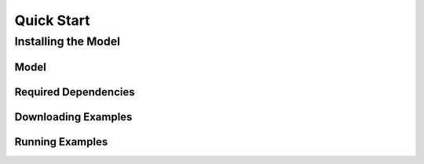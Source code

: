 Quick Start
===========

Installing the Model
--------------------

Model
^^^^^

Required Dependencies
^^^^^^^^^^^^^^^^^^^^^

Downloading Examples
^^^^^^^^^^^^^^^^^^^^

Running Examples
^^^^^^^^^^^^^^^^
